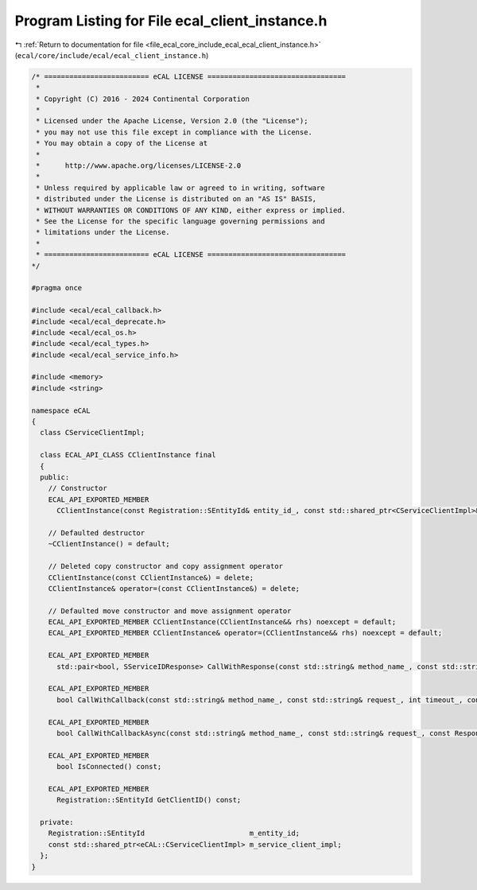 
.. _program_listing_file_ecal_core_include_ecal_ecal_client_instance.h:

Program Listing for File ecal_client_instance.h
===============================================

|exhale_lsh| :ref:`Return to documentation for file <file_ecal_core_include_ecal_ecal_client_instance.h>` (``ecal/core/include/ecal/ecal_client_instance.h``)

.. |exhale_lsh| unicode:: U+021B0 .. UPWARDS ARROW WITH TIP LEFTWARDS

.. code-block:: cpp

   /* ========================= eCAL LICENSE =================================
    *
    * Copyright (C) 2016 - 2024 Continental Corporation
    *
    * Licensed under the Apache License, Version 2.0 (the "License");
    * you may not use this file except in compliance with the License.
    * You may obtain a copy of the License at
    * 
    *      http://www.apache.org/licenses/LICENSE-2.0
    * 
    * Unless required by applicable law or agreed to in writing, software
    * distributed under the License is distributed on an "AS IS" BASIS,
    * WITHOUT WARRANTIES OR CONDITIONS OF ANY KIND, either express or implied.
    * See the License for the specific language governing permissions and
    * limitations under the License.
    *
    * ========================= eCAL LICENSE =================================
   */
   
   #pragma once
   
   #include <ecal/ecal_callback.h>
   #include <ecal/ecal_deprecate.h>
   #include <ecal/ecal_os.h>
   #include <ecal/ecal_types.h>
   #include <ecal/ecal_service_info.h>
   
   #include <memory>
   #include <string>
   
   namespace eCAL
   {
     class CServiceClientImpl;
   
     class ECAL_API_CLASS CClientInstance final
     {
     public:
       // Constructor
       ECAL_API_EXPORTED_MEMBER
         CClientInstance(const Registration::SEntityId& entity_id_, const std::shared_ptr<CServiceClientImpl>& service_client_id_impl_);
   
       // Defaulted destructor
       ~CClientInstance() = default;
   
       // Deleted copy constructor and copy assignment operator
       CClientInstance(const CClientInstance&) = delete;
       CClientInstance& operator=(const CClientInstance&) = delete;
   
       // Defaulted move constructor and move assignment operator
       ECAL_API_EXPORTED_MEMBER CClientInstance(CClientInstance&& rhs) noexcept = default;
       ECAL_API_EXPORTED_MEMBER CClientInstance& operator=(CClientInstance&& rhs) noexcept = default;
   
       ECAL_API_EXPORTED_MEMBER
         std::pair<bool, SServiceIDResponse> CallWithResponse(const std::string& method_name_, const std::string& request_, int timeout_ = -1);
   
       ECAL_API_EXPORTED_MEMBER
         bool CallWithCallback(const std::string& method_name_, const std::string& request_, int timeout_, const ResponseIDCallbackT& response_callback_);
   
       ECAL_API_EXPORTED_MEMBER
         bool CallWithCallbackAsync(const std::string& method_name_, const std::string& request_, const ResponseIDCallbackT& response_callback_);
   
       ECAL_API_EXPORTED_MEMBER
         bool IsConnected() const;
   
       ECAL_API_EXPORTED_MEMBER
         Registration::SEntityId GetClientID() const;
   
     private:
       Registration::SEntityId                         m_entity_id;
       const std::shared_ptr<eCAL::CServiceClientImpl> m_service_client_impl;
     };
   }
